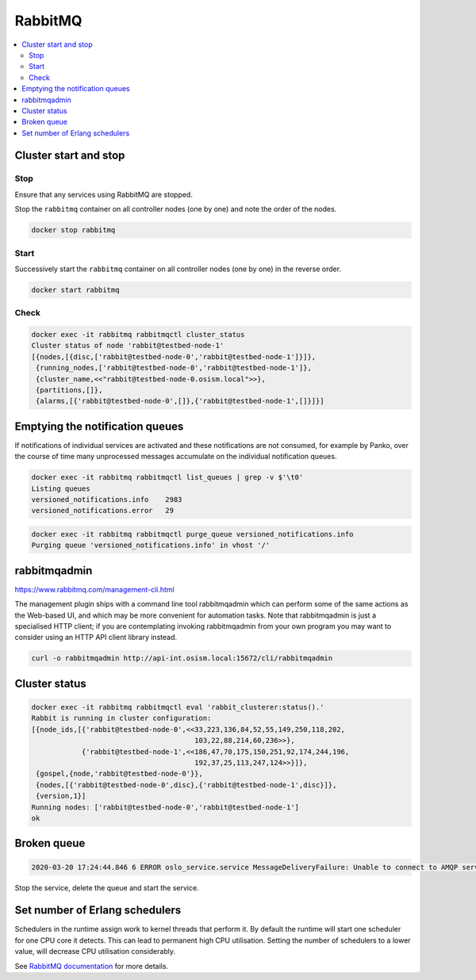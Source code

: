 ========
RabbitMQ
========

.. contents::
   :local:

Cluster start and stop
======================

Stop
----

Ensure that any services using RabbitMQ are stopped.

Stop the ``rabbitmq`` container on all controller nodes (one by one) and note the order of the nodes.

.. code-block:: console

   docker stop rabbitmq

Start
-----

Successively start the ``rabbitmq`` container on all controller nodes (one by one) in the reverse order.

.. code-block:: console

   docker start rabbitmq

Check
-----

.. code-block:: console

   docker exec -it rabbitmq rabbitmqctl cluster_status
   Cluster status of node 'rabbit@testbed-node-1'
   [{nodes,[{disc,['rabbit@testbed-node-0','rabbit@testbed-node-1']}]},
    {running_nodes,['rabbit@testbed-node-0','rabbit@testbed-node-1']},
    {cluster_name,<<"rabbit@testbed-node-0.osism.local">>},
    {partitions,[]},
    {alarms,[{'rabbit@testbed-node-0',[]},{'rabbit@testbed-node-1',[]}]}]

Emptying the notification queues
================================

If notifications of individual services are activated and these notifications are not consumed,
for example by Panko, over the course of time many unprocessed messages accumulate on the
individual notification queues.

.. code-block:: console

   docker exec -it rabbitmq rabbitmqctl list_queues | grep -v $'\t0'
   Listing queues
   versioned_notifications.info    2983
   versioned_notifications.error   29

.. code-block:: console

   docker exec -it rabbitmq rabbitmqctl purge_queue versioned_notifications.info
   Purging queue 'versioned_notifications.info' in vhost '/'

rabbitmqadmin
=============

https://www.rabbitmq.com/management-cli.html

The management plugin ships with a command line tool rabbitmqadmin which can perform
some of the same actions as the Web-based UI, and which may be more convenient for
automation tasks. Note that rabbitmqadmin is just a specialised HTTP client; if you
are contemplating invoking rabbitmqadmin from your own program you may want to consider
using an HTTP API client library instead.

.. code-block:: console

   curl -o rabbitmqadmin http://api-int.osism.local:15672/cli/rabbitmqadmin

Cluster status
==============

.. code-block:: console

   docker exec -it rabbitmq rabbitmqctl eval 'rabbit_clusterer:status().'
   Rabbit is running in cluster configuration:
   [{node_ids,[{'rabbit@testbed-node-0',<<33,223,136,84,52,55,149,250,118,202,
                                          103,22,88,214,60,236>>},
               {'rabbit@testbed-node-1',<<186,47,70,175,150,251,92,174,244,196,
                                          192,37,25,113,247,124>>}]},
    {gospel,{node,'rabbit@testbed-node-0'}},
    {nodes,[{'rabbit@testbed-node-0',disc},{'rabbit@testbed-node-1',disc}]},
    {version,1}]
   Running nodes: ['rabbit@testbed-node-0','rabbit@testbed-node-1']
   ok

Broken queue
============

.. code-block:: console

   2020-03-20 17:24:44.846 6 ERROR oslo_service.service MessageDeliveryFailure: Unable to connect to AMQP server on 10.49.20.11:5672 after None tries: Queue.declare: (404) NOT_FOUND - failed to perform operation on queue 'dhcp_agent.30-02' in vhost '/' due to timeout

Stop the service, delete the queue and start the service.

Set number of Erlang schedulers
===============================

Schedulers in the runtime assign work to kernel threads that perform it. By
default the runtime will start one scheduler for one CPU core it detects. This
can lead to permanent high CPU utilisation. Setting the number of schedulers to
a lower value, will decrease CPU utilisation considerably.

.. code-block:: yaml
   :caption: environments/kolla/configuration.yml

   rabbitmq_server_additional_erl_args: "+S 1:1"

See `RabbitMQ documentation <https://www.rabbitmq.com/runtime.html>`_ for more
details.

